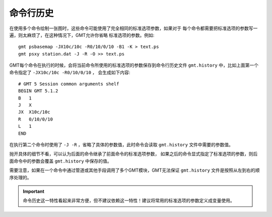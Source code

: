 命令行历史
==========

在使用多个命令绘制一张图时，这些命令可能使用了完全相同的标准选项参数，如果对于
每个命令都需要把标准选项的参数写一遍，则太麻烦了，在这种情况下，GMT允许你省略
标准选项的参数。例如::

    gmt psbasemap -JX10c/10c -R0/10/0/10 -B1 -K > text.ps
    gmt psxy station.dat -J -R -O >> text.ps

GMT每个命令在执行的时候，会将当前命令所使用的标准选项的参数保存到命令行历史文件 
``gmt.history`` 中，比如上面第一个命令指定了 ``-JX10c/10c -R0/10/0/10`` ，
会生成如下内容::

    # GMT 5 Session common arguments shelf
    BEGIN GMT 5.1.2
    B   1
    J   X
    JX  X10c/10c
    R   0/10/0/10
    L   1
    END

在执行第二个命令时使用了 ``-J -R`` ，省略了具体的参数值，此时命令会读取 
``gmt.history`` 文件中需要的参数值。

抛开具体的细节不看，可以认为后面的命令继承了前面命令的标准选项参数，
如果之后的命令显式指定了标准选项的参数，则后面命令中的参数会覆盖 ``gmt.history`` 中保存的值。

需要注意，如果在一个命令中通过管道或其他手段调用了多个GMT模块，GMT无法保证 
``gmt.history`` 文件是按照从左到右的顺序处理的。

.. important::

   命令历史这一特性看起来非常方便，但不建议依赖这一特性！建议将常用的标准选项的参数定义成变量使用。
